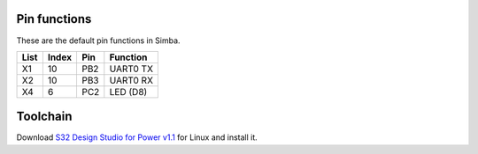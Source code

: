 Pin functions
-------------

These are the default pin functions in Simba.

+------+-------+--------+-------------+
| List | Index |  Pin   |  Function   |
+======+=======+========+=============+
|  X1  |   10  |   PB2  |  UART0 TX   |
+------+-------+--------+-------------+
|  X2  |   10  |   PB3  |  UART0 RX   |
+------+-------+--------+-------------+
|  X4  |    6  |   PC2  |   LED (D8)  |
+------+-------+--------+-------------+

Toolchain
---------

Download `S32 Design Studio for Power v1.1`_ for Linux and install it.

.. _S32 Design Studio for Power v1.1: http://www.nxp.com/products/automotive-products/microcontrollers-and-processors/arm-mcus-and-mpus/s32-arm-processors-microcontrollers/s32-design-studio-ide:S32DS?tab=Design_Tools_Tab
